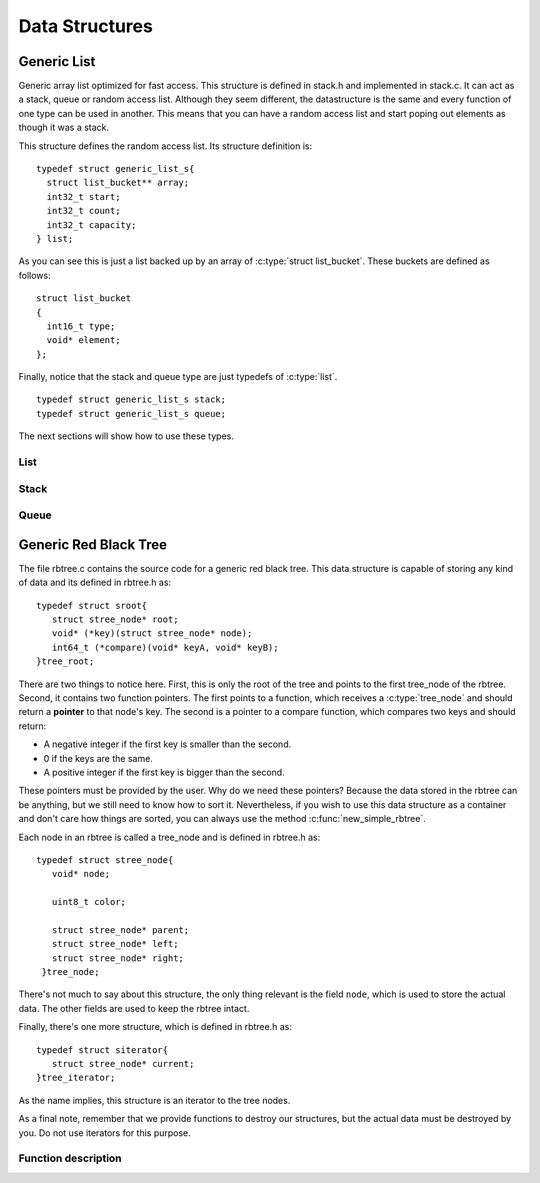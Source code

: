.. highlight:: c

===============
Data Structures
===============

Generic List
------------

Generic array list optimized for fast access. This structure is defined in stack.h and implemented in stack.c. It can act as a stack, queue or random access list. Although they seem different, the datastructure is the same and every function of one type can be used in another. This means that you can have a random access list and start poping out elements as though it was a stack.

.. c:type:: struct generic_list_s
.. c:type:: list

This structure defines the random access list. Its structure definition is::

  typedef struct generic_list_s{
    struct list_bucket** array;
    int32_t start;
    int32_t count;
    int32_t capacity;
  } list;

As you can see this is just a list backed up by an array of :c:type:`struct list_bucket`. These buckets are defined as follows:

.. c:type:: struct list_bucket

::

  struct list_bucket
  {
    int16_t type;
    void* element;
  };

Finally, notice that the stack and queue type are just typedefs of :c:type:`list`.

::

  typedef struct generic_list_s stack;
  typedef struct generic_list_s queue;

The next sections will show how to use these types.

List
^^^^

Stack
^^^^^

Queue
^^^^^

Generic Red Black Tree
----------------------
The file rbtree.c contains the source code for a generic red black tree. This data structure is capable of storing any kind of data and its defined in rbtree.h as:

.. c:type:: tree_root
.. c:type:: struct sroot

::

    typedef struct sroot{
       struct stree_node* root;
       void* (*key)(struct stree_node* node);
       int64_t (*compare)(void* keyA, void* keyB);
    }tree_root;

There are two things to notice here. First, this is only the root of the tree and points to the first tree_node of the rbtree. Second, it contains two function pointers. The first points to a function, which receives a :c:type:`tree_node` and should return a **pointer** to that node's key. The second is a pointer to a compare function, which compares two keys and should return:

- A negative integer if the first key is smaller than the second.
- 0 if the keys are the same.
- A positive integer if the first key is bigger than the second.

These pointers must be provided by the user. Why do we need these pointers? Because the data stored in the rbtree can be anything, but we still need to know how to sort it. Nevertheless, if you wish to use this data structure as a container and don't care how things are sorted, you can always use the method :c:func:`new_simple_rbtree`.

Each node in an rbtree is called a tree_node and is defined in rbtree.h as:

.. c:type:: tree_node
.. c:type:: struct stree_node

::

     typedef struct stree_node{
        void* node;

	uint8_t color;
  
        struct stree_node* parent;
  	struct stree_node* left;
  	struct stree_node* right;
      }tree_node;

There's not much to say about this structure, the only thing relevant is the field ``node``, which is used to store the actual data. The other fields are used to keep the rbtree intact.

Finally, there's one more structure, which is defined in rbtree.h as:

.. c:type:: tree_iterator
.. c:type:: struct siterator

::

      typedef struct siterator{
         struct stree_node* current;
      }tree_iterator;

As the name implies, this structure is an iterator to the tree nodes.

As a final note, remember that we provide functions to destroy our structures, but the actual data must be destroyed by you. Do not use iterators for this purpose.

Function description
^^^^^^^^^^^^^^^^^^^^

.. c:function:: tree_root* new_simple_rbtree()

   This function creates an rbtree, which sorts the data acording to its memory pointer. This function should be used when you just want the rbtree to behave as a container,
   but you still need O(log(n)) when accessing the data. Keep in mind that in order to retreive the stored data, you need to know it's memory pointer.
   
   The return value is a tree_root structure.

.. c:function:: tree_root* new_rbtree(void* (*key_function_pointer)(struct stree_node* node), int64_t (*compare_function_pointer)(void* keyA, void* keyB))

   :c:member:`key_function_pointer` A function that should return the address of the node's key.

   :c:member:`compare_function_pointer` A function that should compare two keys and return values as described above. It receives the addresses of each key.

   This function creates an rbtree, which sorts the data according to the given functions. The following example shows how to create an rbtree to store integers.

   Example::

     #include <stdio.h>
     #include "rbtree.h"

     void* key_address(tree_node* node){
        return node->node;
     }

     int64_t compare_integers(void* keyA, void* keyB){
        return *((int *) keyA) - *((int *) keyB);
     }

     int main(){
        tree_root* rbtree = new_rbtree(& key_address, & compare_integers);
	return 0;
     }

   You may compile it with

   .. code-block:: bash 

     gcc -o test <above_source_file> -I<folder path where rbtree.h is kept>

.. c:function:: void* rb_tree_insert(tree_root* root, void* node)

   :c:member:`root` A pointer to the tree root where to insert the data represented by ``node``.

   :c:member:`node` A pointer to the data, which will be inserted in the tree.

   As the name implies this function inserts data into the rbtree. In the eventuality that the inserted value is already in the tree, it will be replaced and a pointer to the older value is returned. This is done so the user can free the space stored by that data. The following example shows how to insert integers in an rbtree.

   Example::

     #include <stdio.h>
     #include "rbtree.h"

     void* key_address(tree_node* node){
        return node->node;
     }

     int64_t compare_integers(void* keyA, void* keyB){
        return *((int *) keyA) - *((int *) keyB);
     }

     int main(){
        tree_root* rbtree = new_rbtree(& key_address, & compare_integers);
	int a = 9, b = 6, c = 10, d = 6;
	
	rb_tree_insert(rbtree, &a);
        rb_tree_insert(rbtree, &b);
	rb_tree_insert(rbtree, &c);
	int older = *((int *) rb_tree_insert(rbtree, &d));
	
	//don't free older because it was "alloched" by the compiler.
	printf("Found a %d already stored in the tree.\n", older);

	return 0;
     }

   You may compile it with

   .. code-block:: bash 

     gcc -o test <above_source_file> -I<folder path where rbtree.h is kept>

.. c:function:: void* rb_tree_delete(tree_root* root, void* key)

   :c:member:`root` A pointer to the tree root where to delete the data with key pointed by ``key``.

   :c:member:`key` A pointer to the key of the node to be deleted.

   This function deletes a node from an rbtree. If a node with a key equal to the one pointed by ``key`` does not exist, NULL will be return. However, if such a node is found, then a pointer to the data is returned. This is done so the user can free the space used by that data. The following example shows how to use this function on an rbtree that stores integers.

   Example::

     #include <stdio.h>
     #include "rbtree.h"

     void* key_address(tree_node* node){
        return node->node;
     }

     int64_t compare_integers(void* keyA, void* keyB){
        return *((int *) keyA) - *((int *) keyB);
     }

     int main(){
        tree_root* rbtree = new_rbtree(& key_address, & compare_integers);
	int a = 9, b = 6, c = 10;
	
	rb_tree_insert(rbtree, &a);
        rb_tree_insert(rbtree, &b);
	rb_tree_insert(rbtree, &c);
	
	int d = 10, stored;
	stored = *((int *) rb_tree_delete(rbtree, &d));
	
	//don't free stored because it was "alloched" by the compiler.
	printf("Found a %d stored in the tree.\n", stored);		

	return 0;
     }

   You may compile it with

   .. code-block:: bash 

     gcc -o test <above_source_file> -I<folder path where rbtree.h is kept>



.. c:function:: void* search_rbtree(tree_root root, void* key)

   :c:member:`root` The root of the tree where to perform the search.

   :c:member:`key` A pointer to the key of the node to be searched.

   This function searchs an rbtree for a node. It returns NULL if nothing is found, or the data stored in the tree with a key equal to the value pointed by ``key``. The following example shows how to search a tree that stores integers.

   Example::

     #include <stdio.h>
     #include "rbtree.h"

     void* key_address(tree_node* node){
        return node->node;
     }

     int64_t compare_integers(void* keyA, void* keyB){
        return *((int *) keyA) - *((int *) keyB);
     }

     int main(){
        tree_root* rbtree = new_rbtree(& key_address, & compare_integers);
	int a = 9, b = 6, c = 10;
	
	rb_tree_insert(rbtree, &a);
        rb_tree_insert(rbtree, &b);
	rb_tree_insert(rbtree, &c);
	
	int d = 10, stored;
	stored = *((int *) search_rbtree(*rbtree, &d));
	
	printf("Found a %d stored in the tree.\n", stored);		

	return 0;
     }

   You may compile it with

   .. code-block:: bash 

     gcc -o test <above_source_file> -I<folder path where rbtree.h is kept>

.. c:function:: void destroy_rbtree(tree_root* root)

   :c:member:`root` A pointer to the tree to be destroyed.

   This function destroys an rbtree. Note that this doesn't free the user stored data. The following example shows how to use this in a tree that stores integers.

   Example::

     #include <stdio.h>
     #include "rbtree.h"

     void* key_address(tree_node* node){
        return node->node;
     }

     int64_t compare_integers(void* keyA, void* keyB){
        return *((int *) keyA) - *((int *) keyB);
     }

     int main(){
        tree_root* rbtree = new_rbtree(& key_address, & compare_integers);
	int a = 9, b = 6, c = 10;
	
	rb_tree_insert(rbtree, &a);
        rb_tree_insert(rbtree, &b);
	rb_tree_insert(rbtree, &c);
	
	destroy_rbtree(rbtree);
	//We do not need to free the stored data because it was "alloched" by the compiler.

	return 0;
     }

   You may compile it with 

   .. code-block:: bash 

     gcc -o test <above_source_file> -I<folder path where rbtree.h is kept>

   Notice that running the command 

   .. code-block:: bash 

      valgrind --show-reachable=yes --leak-check=full ./test

   produces the ouput::

      ==1188== HEAP SUMMARY:
      ==1188==     in use at exit: 0 bytes in 0 blocks
      ==1188==   total heap usage: 4 allocs, 4 frees, 72 bytes allocated
      ==1188== 
      ==1188== All heap blocks were freed -- no leaks are possible

   Which means that there are no memory leaks and you should always use this function to free the space stored by any rbtree you use.

.. c:function:: tree_iterator* new_tree_iterator(tree_root* root)

   :c:member:`root` A pointer to a tree root, which the iteration will be performed.

   This function creates an iterator to an rbtree. Note that when you create an iterator, you should not insert or delete nodes from the tree before the iteration is over. Otherwise, the behaviour of the program will be unpredictable. It returns pointer to the created iterator. The following example shows how to create an iterator for a tree that stores integers.

   Example::

     #include <stdio.h>
     #include "rbtree.h"

     void* key_address(tree_node* node){
        return node->node;
     }

     int64_t compare_integers(void* keyA, void* keyB){
        return *((int *) keyA) - *((int *) keyB);
     }

     int main(){
        tree_root* rbtree = new_rbtree(& key_address, & compare_integers);
	int a = 9, b = 6, c = 10;
	
	rb_tree_insert(rbtree, &a);
        rb_tree_insert(rbtree, &b);
	rb_tree_insert(rbtree, &c);
	
	tree_iterator* it = new_tree_iterator(rbtree);

	return 0;
     }

   You may compile it with 

   .. code-block:: bash 

     gcc -o test <above_source_file> -I<folder path where rbtree.h is kept>

.. c:function:: uint8_t tree_iterator_has_next(tree_iterator* it)

   :c:member:`it` A tree iterator created by calling :c:func:`new_tree_iterator`.

   This function returns 1 if there are more elements in the tree to be iterated. The following code shows a simple usage of this function.

   Example::

     #include <stdio.h>
     #include "rbtree.h"

     void* key_address(tree_node* node){
        return node->node;
     }

     int64_t compare_integers(void* keyA, void* keyB){
        return *((int *) keyA) - *((int *) keyB);
     }

     int main(){
        tree_root* rbtree = new_rbtree(& key_address, & compare_integers);
	int a = 9, b = 6, c = 10;
	
	rb_tree_insert(rbtree, &a);
        rb_tree_insert(rbtree, &b);
	rb_tree_insert(rbtree, &c);
	
	tree_iterator* it = new_tree_iterator(rbtree);

	if(tree_iterator_has_next(it))
	  printf("There are still elements to be iterated.\n");
	return 0;
     }

   You may compile it with 

   .. code-block:: bash 

     gcc -o test <above_source_file> -I<folder path where rbtree.h is kept>

.. c:function:: void* tree_iterator_next(tree_iterator* it)

   :c:member:`it` A tree iterator created by calling :c:func:`new_tree_iterator`.

   This functions returns the current element pointed by iterator ``it`` and advances to the next element in the iteration. This function should be used with :c:func:`tree_iterator_has_next`. Note that there is **no** guaranty about the order of iteration. The following code shows how to use it.

   Example::

     #include <stdio.h>
     #include "rbtree.h"

     void* key_address(tree_node* node){
        return node->node;
     }

     int64_t compare_integers(void* keyA, void* keyB){
        return *((int *) keyA) - *((int *) keyB);
     }

     int main(){
        tree_root* rbtree = new_rbtree(& key_address, & compare_integers);
	int a = 9, b = 6, c = 10;
	
	rb_tree_insert(rbtree, &a);
        rb_tree_insert(rbtree, &b);
	rb_tree_insert(rbtree, &c);
	
	tree_iterator* it = new_tree_iterator(rbtree);

	while(tree_iterator_has_next(it)){
	  int d = *((int *) tree_iterator_next(it));
	  printf("%d\n", d);
	}
	return 0;
     }

   You may compile it with 

   .. code-block:: bash 

     gcc -o test <above_source_file> -I<folder path where rbtree.h is kept>

.. c:function:: void destroy_iterator(tree_iterator* it)

   :c:member:`it` A tree iterator created by calling :c:func:`new_tree_iterator`.

   This function frees the iterator pointed by ``it``. The following example shows how to use it.

   Example::

     #include <stdio.h>
     #include "rbtree.h"

     void* key_address(tree_node* node){
        return node->node;
     }

     int64_t compare_integers(void* keyA, void* keyB){
        return *((int *) keyA) - *((int *) keyB);
     }

     int main(){
        tree_root* rbtree = new_rbtree(& key_address, & compare_integers);
	int a = 9, b = 6, c = 10;
	
	rb_tree_insert(rbtree, &a);
        rb_tree_insert(rbtree, &b);
	rb_tree_insert(rbtree, &c);
	
	tree_iterator* it = new_tree_iterator(rbtree);

	while(tree_iterator_has_next(it)){
	  int d = *((int *) tree_iterator_next(it));
	  printf("%d\n", d);
	}
	destroy_iterator(it);

	destroy_rbtree(rbtree);
	return 0;
     }

   You may compile it with 

   .. code-block:: bash 

     gcc -o test <above_source_file> -I<folder path where rbtree.h is kept>

   .. code-block:: bash 

      valgrind --show-reachable=yes --leak-check=full ./test

   produces the ouput::

      ==4432== HEAP SUMMARY:
      ==4432==     in use at exit: 0 bytes in 0 blocks
      ==4432==   total heap usage: 5 allocs, 5 frees, 76 bytes allocated
      ==4432== 
      ==4432== All heap blocks were freed -- no leaks are possible

   Which means that there are no memory leaks and you should always use this function when iterating.
